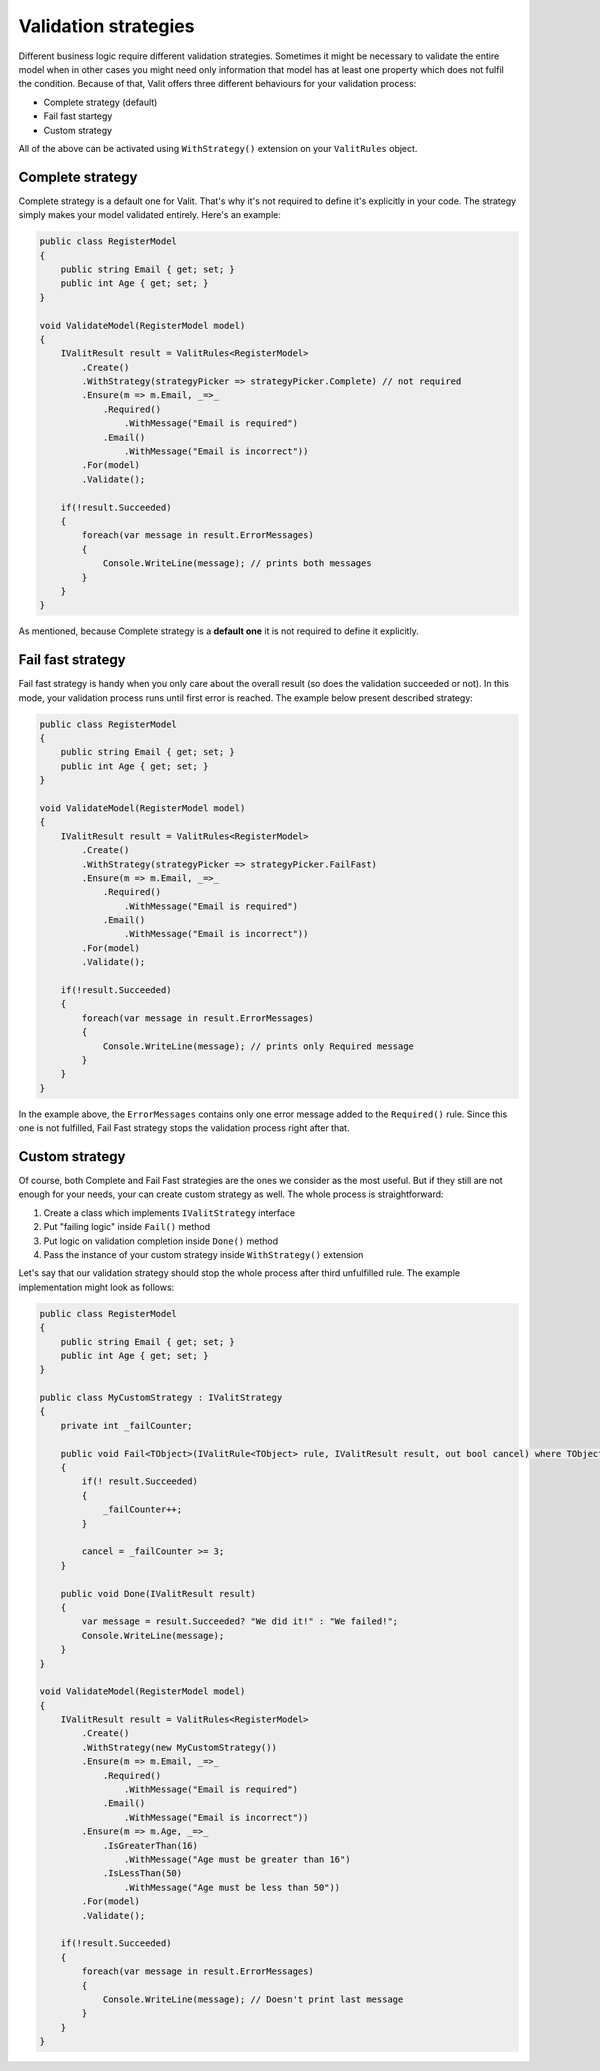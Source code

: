 =====================
Validation strategies
=====================
Different business logic require different validation strategies. Sometimes it might be necessary to validate the entire model when in other cases you might need only information that model has at least one property which does not fulfil the condition. Because of that, Valit offers three different behaviours for your validation process:

- Complete strategy (default)
- Fail fast startegy
- Custom strategy

All of the above can be activated using ``WithStrategy()`` extension on your ``ValitRules`` object.

Complete strategy
------------------
Complete strategy is a default one for Valit. That's why it's not required to define it's explicitly in your code. The strategy simply makes your model validated entirely. Here's an example:

.. sourcecode:: csharp

    public class RegisterModel
    {
        public string Email { get; set; }        
        public int Age { get; set; }
    }   

    void ValidateModel(RegisterModel model)
    {
        IValitResult result = ValitRules<RegisterModel>
            .Create()
            .WithStrategy(strategyPicker => strategyPicker.Complete) // not required
            .Ensure(m => m.Email, _=>_
                .Required()
                    .WithMessage("Email is required")
                .Email()
                    .WithMessage("Email is incorrect"))
            .For(model)
            .Validate();

        if(!result.Succeeded)
        {
	    foreach(var message in result.ErrorMessages)
	    {
		Console.WriteLine(message); // prints both messages
	    }
	}
    }

As mentioned, because Complete strategy is a **default one** it is not required to define it explicitly.

Fail fast strategy
------------------
Fail fast strategy is handy when you only care about the overall result (so does the validation succeeded or not). In this mode, your validation process runs until first error is reached. The example below present described strategy:

.. sourcecode:: csharp

    public class RegisterModel
    {
        public string Email { get; set; }        
        public int Age { get; set; }
    } 

    void ValidateModel(RegisterModel model)
    {
        IValitResult result = ValitRules<RegisterModel>
            .Create()
            .WithStrategy(strategyPicker => strategyPicker.FailFast)
            .Ensure(m => m.Email, _=>_
                .Required()
                    .WithMessage("Email is required")
                .Email()
                    .WithMessage("Email is incorrect"))
            .For(model)
            .Validate();

        if(!result.Succeeded)
        {
            foreach(var message in result.ErrorMessages)
            {
                Console.WriteLine(message); // prints only Required message
            }
        }        
    }

In the example above, the ``ErrorMessages`` contains only one error message added to the ``Required()`` rule. Since this one is not fulfilled, Fail Fast strategy stops the validation process right after that. 

Custom strategy
------------------
Of course, both Complete and Fail Fast strategies are the ones we consider as the most useful. But if they still are not enough for your needs, your can create custom strategy as well. The whole process is straightforward:

1. Create a class which implements ``IValitStrategy`` interface
2. Put "failing logic" inside ``Fail()`` method
3. Put logic on validation completion inside ``Done()`` method
4. Pass the instance of your custom strategy inside ``WithStrategy()`` extension

Let's say that our validation strategy should stop the whole process after third unfulfilled rule. The example implementation might look as follows:

.. sourcecode:: csharp

    public class RegisterModel
    {
        public string Email { get; set; }        
        public int Age { get; set; }
    }

    public class MyCustomStrategy : IValitStrategy
    {
        private int _failCounter;
	
        public void Fail<TObject>(IValitRule<TObject> rule, IValitResult result, out bool cancel) where TObject : class
	{
	    if(! result.Succeeded)
            {
                _failCounter++;
            }

            cancel = _failCounter >= 3;
	}

	public void Done(IValitResult result)
	{
            var message = result.Succeeded? "We did it!" : "We failed!";
	    Console.WriteLine(message);
	}
    }

    void ValidateModel(RegisterModel model)
    {
        IValitResult result = ValitRules<RegisterModel>
            .Create()
            .WithStrategy(new MyCustomStrategy())
            .Ensure(m => m.Email, _=>_
                .Required()
                    .WithMessage("Email is required")
                .Email()
                    .WithMessage("Email is incorrect"))
            .Ensure(m => m.Age, _=>_
                .IsGreaterThan(16)
                    .WithMessage("Age must be greater than 16")
                .IsLessThan(50)
                    .WithMessage("Age must be less than 50"))
            .For(model)
            .Validate();

        if(!result.Succeeded)
        {
            foreach(var message in result.ErrorMessages)
            {
                Console.WriteLine(message); // Doesn't print last message
            }
        }        
    }
